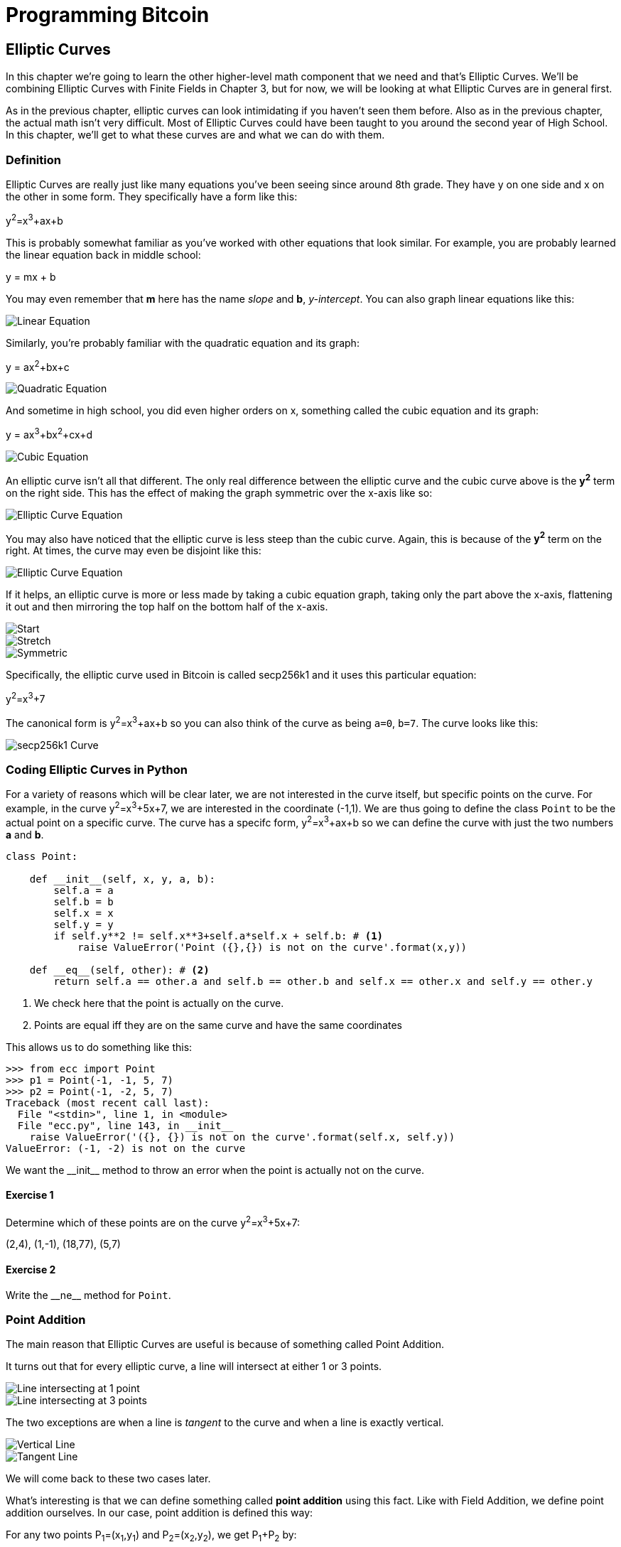 = Programming Bitcoin
:imagesdir: images

[[chapter_elliptic_curves]]
== Elliptic Curves

[.lead]
In this chapter we're going to learn the other higher-level math component that we need and that's Elliptic Curves. We'll be combining Elliptic Curves with Finite Fields in Chapter 3, but for now, we will be looking at what Elliptic Curves are in general first.

As in the previous chapter, elliptic curves can look intimidating if you haven't seen them before. Also as in the previous chapter, the actual math isn't very difficult. Most of Elliptic Curves could have been taught to you around the second year of High School. In this chapter, we'll get to what these curves are and what we can do with them.

=== Definition

Elliptic Curves are really just like many equations you've been seeing since around 8th grade. They have y on one side and x on the other in some form. They specifically have a form like this:

y^2^=x^3^+ax+b

This is probably somewhat familiar as you've worked with other equations that look similar. For example, you are probably learned the linear equation back in middle school:

y = mx + b

You may even remember that *m* here has the name _slope_ and *b*, _y-intercept_. You can also graph linear equations like this:

image::linear.png[Linear Equation]

Similarly, you're probably familiar with the quadratic equation and its graph:

y = ax^2^+bx+c

image::quadratic.png[Quadratic Equation]

And sometime in high school, you did even higher orders on x, something called the cubic equation and its graph:

y = ax^3^+bx^2^+cx+d

image::cubic.png[Cubic Equation]

An elliptic curve isn't all that different. The only real difference between the elliptic curve and the cubic curve above is the *y^2^* term on the right side. This has the effect of making the graph symmetric over the x-axis like so:

image::elliptic2.png[Elliptic Curve Equation]

You may also have noticed that the elliptic curve is less steep than the cubic curve. Again, this is because of the *y^2^* term on the right. At times, the curve may even be disjoint like this:

image::elliptic1.png[Elliptic Curve Equation]

If it helps, an elliptic curve is more or less made by taking a cubic equation graph, taking only the part above the x-axis, flattening it out and then mirroring the top half on the bottom half of the x-axis.

image::process1.png[Start]
image::process2.png[Stretch]
image::process3.png[Symmetric]

Specifically, the elliptic curve used in Bitcoin is called secp256k1 and it uses this particular equation:

y^2^=x^3^+7

The canonical form is y^2^=x^3^+ax+b so you can also think of the curve as being `a=0`, `b=7`. The curve looks like this:

image::elliptic3.png[secp256k1 Curve]

=== Coding Elliptic Curves in Python

For a variety of reasons which will be clear later, we are not interested in the curve itself, but specific points on the curve. For example, in the curve y^2^=x^3^+5x+7, we are interested in the coordinate (-1,1). We are thus going to define the class `Point` to be the actual point on a specific curve. The curve has a specifc form, y^2^=x^3^+ax+b so we can define the curve with just the two numbers *a* and *b*.

[source,python]
----
class Point:

    def __init__(self, x, y, a, b):
        self.a = a
        self.b = b
        self.x = x
        self.y = y
        if self.y**2 != self.x**3+self.a*self.x + self.b: # <1>
	    raise ValueError('Point ({},{}) is not on the curve'.format(x,y))

    def __eq__(self, other): # <2>
        return self.a == other.a and self.b == other.b and self.x == other.x and self.y == other.y

----
<1> We check here that the point is actually on the curve.
<2> Points are equal iff they are on the same curve and have the same coordinates

This allows us to do something like this:

[source, python]
----
>>> from ecc import Point
>>> p1 = Point(-1, -1, 5, 7)
>>> p2 = Point(-1, -2, 5, 7)
Traceback (most recent call last):
  File "<stdin>", line 1, in <module>
  File "ecc.py", line 143, in __init__
    raise ValueError('({}, {}) is not on the curve'.format(self.x, self.y))
ValueError: (-1, -2) is not on the curve
----

We want the $$__init__$$ method to throw an error when the point is actually not on the curve.

==== Exercise {counter:exercise}

Determine which of these points are on the curve y^2^=x^3^+5x+7:

(2,4), (1,-1), (18,77), (5,7)


==== Exercise {counter:exercise}

Write the $$__ne__$$ method for `Point`.

=== Point Addition

The main reason that Elliptic Curves are useful is because of something called Point Addition. 

It turns out that for every elliptic curve, a line will intersect at either 1 or 3 points.

image::intersect1.png[Line intersecting at 1 point]
image::intersect3.png[Line intersecting at 3 points]

The two exceptions are when a line is _tangent_ to the curve and when a line is exactly vertical.

image::intersect2-1.png[Vertical Line]
image::intersect2-2.png[Tangent Line]

We will come back to these two cases later.

What's interesting is that we can define something called *point addition* using this fact. Like with Field Addition, we define point addition ourselves. In our case, point addition is defined this way:

For any two points P~1~=(x~1~,y~1~) and P~2~=(x~2~,y~2~), we get P~1~+P~2~ by:

* Find the point intersects the elliptic curve a third time by drawing a line through P~1~ and P~2~
* Reflect the resulting point over the x-axis

Visually, it looks something like this:

image::pointaddition.png[Point Addition]

As you can see, point addition is not easily predictable. We can calculate point addition easily enough with a formula, but intuitively, the result of point addition can be almost anywhere given two points on the curve. That is, point addition is non-linear.

=== Math of Point Addition

The reason why we have "addition" in the Point Addition name is that Point Addition satisfies certain properties that we think of as addition. Specifically, addition has these properties:

* Identity
* Commutativity
* Associativity
* Invertibiltiy

Identity here means that there's a zero. That is, there exists some point (I) which when added to a point (P) results in P. We'll call this point the point at infinity (reasons for this will become clear in a bit). That is:

I + P = P

This is also related to invertibility. For some point P, there's some other point -P which results in the Identity point. That is:

P + (-P) = I

Visually, these are points opposite each other in the elliptic curve.

image::intersect2-1.png[Vertical Line]

This is why we call this point the point at infinity. We have one extra point in the elliptic curve which makes the vertical line intersect a third time.

Commutativity means that P+Q=Q+P. This is obvious since the line going through P and Q will intersect the curve a third time in the same place no matter what order.

Associativity means that (P+Q) + R=P + (Q+R). This isn't obvious and is the reason for flipping over the x-axis.

image::associativity1.png[Case 1]
image::associativity2.png[Case 2]

You can see that in both cases, the final point is exactly the same. While this doesn't prove the associativity of Point addition, the visual should at least give you the intuition that this is true.

=== Coding Point Addition

We first handle the identity, or the point at infinity. Since we don't have the infinity numbers in Python, we'll use the `None` value instead. What we want is something like this:

[source, python]
----
>>> from ecc import Point
>>> p1 = Point(-1, -1, 5, 7)
>>> p2 = Point(-1, 1, 5, 7)
>>> inf = Point(None, None, 5, 7)
>>> p1 + p2
Point(infinity)
>>> p1 + inf
Point(-1, -1)
>>> inf + p2
Point(-1, 1)
----

In order to make this work, we have to do two things:

First, we have to adjust the $$__init__$$ method slightly so it doesn't check that the curve equation is satisfied. Second, we have to overload the addition operator or $$__add__$$ as we did with the FieldElement class.

[source,python]
----
class Point:

    def __init__(self, x, y, a, b):
        self.a = a
        self.b = b
        self.x = x
        self.y = y
	if self.x is None and self.y is None: <1>
	    return
        if self.y**2 != self.x**3 + self.a*self.x + self.b:
	    raise ValueError('Point ({},{}) is not on the curve'.format(x,y))
    

    def __add__(self, other): # <2>
        if self.a != other.a or self.b != other.b:
            raise RuntimeError('Points {}, {} are not on the same curve'.format(self, other))

    	if self.x is None: # <3>
	    return other
	if other.x is None: # <4>
	    return self
----
<1> x-coordinate and y-coordinate being `None` is how we signify the point at infinity. Note that the next if statement will fail if we don't return here.
<2> We overload the `+` operator here
<3> `self.x` being `None` means that `self` is the point at infinity, or the additive identity. Thus, we return `other`
<4> `self.x` being `None` means that `other` is the point at infinity, or the additive identity. Thus, we return `self`


==== Exercise {counter:exercise}

Handle the case where the two points are negatives of each other. That is, they have the same x, but a different y, causing a vertical line. This should return the point at infinity.

=== Point Addition for when x~1~≠x~2~

When we have points where the x's differ, we can add using a fairly simple formula. To help with intuition, it helps first to find the slope created by the two points. You can figure this out using a formula you probably learned in middle school:

P~1~=(x~1~,y~1~), P~2~=(x~2~,y~2~), P~3~=(x~3~,y~3~)

P~1~+P~2~=P~3~

s=(y~2~-y~1~)/(x~2~-x~1~)

This is the slope and we can figure out where the x~3~ intersection is. Once we know that, we can calculate y~3~. P~3~ can thus be derived using this formula:

x~3~=s^2^-x~1~-x~2~

y~3~=s(x~1~-x~3~)-y~1~

Remember that y~3~ is the reflection over the x-axis.

.Deriving The Point Addition Formula
****

Supposing:

P~1~=(x~1~,y~1~), P~2~=(x~2~,y~2~), P~3~=(x~3~,y~3~)

P~1~ + P~2~ = P~3~

We want to know what P~3~ is.

Let's start with the fact that the line that goes through P~1~ and P~2~ looks like this:

s=(y~2~-y~1~)/(x~2~-x~1~)

y=s(x-x~1~)+y~1~

The second formula here is the equation of the line that intersects at both P~1~ and P~2~. Now using this formula and plugging it into the elliptic curve equation, we get:

y^2^=x^3^+ax+b

y^2^=(s(x-x~1~)+y~1~)^2^=x^3^+ax+b

Gathering all the terms, we have this polynomial equation:

x^3^-s^2^x^2^+(a+2s^2^x~1~-2sy~1~)x+b-(sx~1~-y~1~)^2^=0

We also know that x~1~, x~2~ and x~3~ are solutions to this equation, thus:

(x-x~1~)(x-x~2~)(x-x~3~)=0

x^3^-(x~1~+x~2~+x~3~)x^2^ +(x~1~x~2~+x~1~x~3~+x~2~x~3~)x-x~1~x~2~x~3~=0

From above, we know that:

x^3^-s^2^x^2^+(a+2s^2^x~1~-2sy~1~)x+b-(sx~1~-y~1~)^2^=0

There's a result from called the Theorem on the Equality of Polynomials, which states that the coefficients have to equal each other if the roots are the same. The first one that's interesting is the coefficient in front of x^2^:

s^2^=x~1~+x~2~+x~3~

We can use this to derive the formula for x~3~:

x~3~=s^2^-x~1~-x~2~

We can plug this in to the formula for the line above:

y=s(x-x~1~)+y~1~

But we have to reflect over the x-axis, so this has to be negated:

y~3~=-(s(x-x~1~)+y~1~)=s(x~1~-x~3~)-y~1~

That's how we arrive at this formula.
****

==== Exercise {counter:exercise}

For the curve y^2^=x^3^+5x+7, what is (2,5) + (-1,-1)?

=== Coding Point Addition for when x~1~≠x~2~

We now have to actually code this into our library. That means we have to adjust the $$__add__$$ method to handle the case where x~1~≠x~2~. We have the formulas:

s=(y~2~-y~1~)/(x~2~-x~1~)

x~3~=s^2^-x~1~-x~2~

y~3~=s(x~1~-x~3~)-y~1~

Now we have to return an instance of the class `Point` that corresponds to this.

==== Exercise {counter:exercise}

Write the $$__add__$$ method where x~1~≠x~2~

=== Point Addition for when P~1~=P~2~

When the x coordinates are the same and the y coordinate is different, we have the situation where the points are opposite each other over the x-axis. We know that this means:

P~1~=-P~2~ or P~1~+P~2~=I

We've already handled this above.

What happens when P~1~=P~2~? Visually, we have to calculate the line that's *tangent* to the curve at P~1~ and find the point at which the line intersects the curve. The situation looks like this as we saw before:

image::intersect2-2.png[Tangent Line]

Once again, we'll have to find the slope of the tangent point.

P~1~=(x~1~,y~1~), P~3~=(x~3~,y~3~)

P~1~+P~1~=P~3~

s=(3x~1~^2^+a)/(2y~1~)

The rest of the formula goes through as before, except x~1~=x~2~, so we can combine them:

x~3~=s^2^-2x~1~

y~3~=s(x~1~-x~3~)-y~1~


.Deriving the Tangent LIne
****
We can derive the slope of the tangent line using some slightly more advanced math: calculus. We know that the slope at a given point is

dy/dx

To get this, we need to take the derivative of both sides of the elliptic curve equation:

y^2^=x^3^+ax+b

Taking the derivative we get:

2y dy=(3x^2^+a) dx

Solving for dy/dx, we get:

dy/dx=(3x^2^+a)/(2y)

That's how we arrive at the slope formula. The rest of the results from the point addition formula derivation hold.
****

==== Exercise {counter:exercise}

For the curve y^2^=x^3^+5x+7, what is (-1,1) + (-1,1)?

=== Coding Point Addition for when P~1~=P~2~

Once again, we have to adjust the $$__add__$$ method to account for this particular case. We have the formulas, we now have to implement them.

s=(3x~1~^2^+a)/(2y~1~)

x~3~=s^2^-2x~1~

y~3~=s(x~1~-x~3~)-y~1~


==== Exercise {counter:exercise}

Write the $$__add__$$ method where x~1~=x~2~ and y~1~=y~2~

=== Coding One More Exception

There is one more exception and this involves the case where the tangent line is vertical:

image::tangentvertical.png[Tangent Vertical]

This can only happen if P~1~=P~2~ and the y-coordinate is 0, in which case the slope calculation will end up with a 0 in the denominator.

We can handle this using a special case:

[source,python]
----
class Point:

    zero = 0 # <1>

    ...

    def __add__(self, other):
    	...
	if self == other and self.y == self.zero: # <2>
	    return self.__class__(None, None, self.a, self.b) # <3>
----
<1> For reasons which will become clear in the next chapter, we need to define zero specific to the class.
<2> If the two points are equal and the y coordinate is zero, we return the point at infinity.
<3> This is how we create a point at infinity

=== Conclusion

We've covered what Elliptic Curves are, how they work and how to do point addition on them. We now combine the concepts from Chapters 1 and 2 to build Elliptic Curve Cryptography